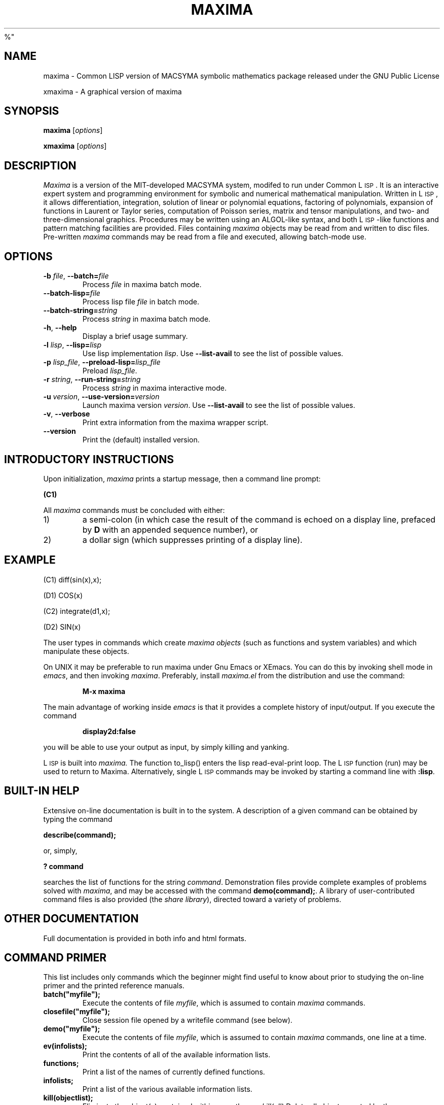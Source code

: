 .TH MAXIMA 1L "August 19, 2002"
.ds Ps P\s-2OST\s+2S\s-2CRIPT\s+2
.ds Ts T\s-2RAN\s+2S\s-2CRIPT\s+2
.if t .ds Te T\\h'-0.1667m'\\v'0.20v'E\\v'-0.20v'\\h'-0.125m'X
.if n .ds Te TeX
.if t .ds La L\\h'-0.36m'\\v'-0.15v'\\s-2A\\s+2\\h'-0.15m'\\v'0.15v'T\\h'-0.1667m'\\v'0.20v'E\\v'-0.20v'\\h'-0.125m'X
.if n .ds La LaTeX
.ds Fl "F\s-2RANZ\s+2\ L\s-2ISP\s+2
.ds Ml "M\s-2ACLISP\s+2
.ds Cl "Common L\s-2ISP\s+2
.ds Li "L\s-2ISP\s+2
.ds Ky "GNU Common L\s-2ISP\s+2
.ds Pr \fIprefix\fR
%"
.SH NAME
maxima \- Common LISP version of MACSYMA symbolic mathematics package
released under the GNU Public License
.LP
xmaxima \- A graphical version of maxima
.SH SYNOPSIS
.B maxima
[\fIoptions\fR]
.LP
.B xmaxima 
[\fIoptions\fR]
.SH DESCRIPTION
.I Maxima
is a version of the MIT-developed MACSYMA system, modifed to run under
\*(Cl.  It is an interactive expert system and programming environment
for symbolic and numerical mathematical manipulation.  Written in
\*(Li, it allows differentiation, integration, solution of linear or
polynomial equations, factoring of polynomials, expansion of functions
in Laurent or Taylor series, computation of Poisson series, matrix and
tensor manipulations, and two- and three-dimensional graphics.
Procedures may be written using an ALGOL-like syntax, and both
\*(Li-like functions and pattern matching facilities are provided.
Files containing
.I maxima
objects may be read from and written to disc files. Pre-written
.I maxima
commands may be read from a file and executed, allowing batch-mode
use.
.SH OPTIONS
.TP
\fB\-b\fR \fIfile\fR, \fB\-\-batch=\fR\fIfile\fR
 Process \fIfile\fR in maxima batch mode.
.TP
\fB\-\-batch-lisp=\fR\fIfile\fR
 Process lisp file \fIfile\fR in batch mode.
.TP
\fB\-\-batch-string=\fR\fIstring\fR
 Process \fIstring\fR in maxima batch mode.
.TP
\fB\-h\fR, \fB\-\-help\fR
 Display a brief usage summary.
.TP
\fB\-l\fR \fIlisp\fR, \fB\-\-lisp=\fR\fIlisp\fR 
Use lisp implementation \fIlisp\fR. Use \fB\-\-list-avail\fR to see the
list of possible values.
.TP
\fB\-p\fR \fIlisp_file\fR, \fB\-\-preload-lisp=\fR\fIlisp_file\fR
 Preload \fIlisp_file\fR.
.TP
\fB\-r\fR \fIstring\fR, \fB\-\-run-string=\fR\fIstring\fR
Process \fIstring\fR in maxima interactive mode.
.TP
\fB\-u\fR \fIversion\fR, \fB\-\-use-version=\fR\fIversion\fR 
Launch maxima version \fIversion\fR. Use \fB\-\-list-avail\fR to see
the list of possible values.
.TP
\fB\-v\fR, \fB\-\-verbose\fR
Print extra information from the maxima wrapper script.
.TP
\fB\-\-version\fR
Print the (default) installed version.

.SH INTRODUCTORY INSTRUCTIONS
Upon initialization,
.I maxima
prints a startup message, then a command line prompt:
.LP
.B (C1)
.LP
All
.I maxima
commands must be concluded with either:
.TP
1)
a semi-colon (in which case the result of the command is echoed on a display
line, prefaced by
.B D
with an appended sequence number), or
.TP
2)
a dollar sign (which suppresses printing of a display line).
.LP
.SH EXAMPLE
.LP
(C1) diff(sin(x),x);
.LP
(D1)                         COS(x)
.LP
(C2) integrate(d1,x);
.LP
(D2)                         SIN(x)
.LP
The user types in commands which create
.I "maxima objects"
(such as functions and system variables) and which manipulate these objects.
.LP
On UNIX it may be preferable to run maxima under Gnu Emacs or XEmacs.
You can do this by invoking shell mode in
.IR emacs ,
and then invoking
.IR maxima .
Preferably, install
.I maxima.el
from the
distribution and use the command:
.IP
.B M-x maxima
.LP
The main advantage of working inside
.I emacs
is that it provides a complete history of input/output.
If you execute the command
.IP
.B display2d:false
.LP
you will be able to use your output as input,
by simply killing and yanking.
.LP
\*(Li is built into
.I maxima.
The function to_lisp() enters the lisp read-eval-print loop. The
\*(Li function (run) may be used to return to Maxima. Alternatively,
single \*(Li commands may be invoked by starting a command line with
\fB:lisp\fR. 
.SH BUILT-IN HELP
Extensive on-line documentation is built in to the system.
A description of a given command can be obtained by typing the command
.LP
\fBdescribe(command);\fR
.LP
or, simply,
.LP
\fB ? command\fR
.LP
searches the list of functions for the string \fIcommand\fR.
Demonstration files provide complete examples of problems solved with
.IR maxima ,
and may be accessed with the command
\fBdemo(command);\fR.
A library of user-contributed command files is also provided (the
.IR "share library" ),
directed toward a variety of problems.
.SH OTHER DOCUMENTATION
Full documentation is provided in both info and html formats.
.SH COMMAND PRIMER
.LP
This list includes only commands which the beginner might find
useful to know about prior to studying the on-line primer and
the printed reference manuals.
.TP
.B batch("myfile");
Execute the contents of file
.IR myfile ,
which is assumed to contain
.I maxima
commands.
.TP
.B closefile("myfile");
Close session file opened by a writefile command (see below).
.TP
.B demo("myfile");
Execute the contents of file
.IR myfile ,
which is assumed to contain
.I maxima
commands, one line at a time.
.TP
.B ev(infolists);
Print the contents of all of the available information lists.
.TP
.B functions;
Print a list of the names of currently defined functions.
.TP
.B infolists;
Print a list of the various available information lists.
.TP
.B kill(objectlist);
Eliminate the object(s) contained within parentheses;
.I kill(all)
Delete all objects created by the user, restoring
.I maxima
to its initial state.
.TP
.B quit();
Leave
.IR maxima .
.TP
.B reset();
Reset all
.I maxima
control parameters to their default states.
.TP
.B values;
Print a list of the names of currently assigned scalar values.
.TP
.B writefile("myfile");
Write record of session to file
.IR myfile ;
only one file at a time can be open, and the
.I closefile
command must be invoked prior to leaving
.I maxima
to flush the buffer.
.SH PLOTTING COMMANDS
.LP
.B plot2d(sin(x),[x,-2,2]);
.LP
.B plot3d(2^(-u^2+v^2),[u,-5,5],[v,-7,7]);
.LP
the plots are now done using tcl/tk.   
.SH FILES
.TP 2.2i
.I \*(Pr/lib/maxima-X-X
primary directory
.TP 2.2i
.I \*(Pr/lib/maxima-X-X/info
.LP
primary documentation directory, containing emacs style info files which
are used for the 'describe' command, and also for viewing under emacs.
There are also .html files for web browsers, and .texi files for running through
tex, to obtain a printed version of the manual.
.TP 2.2i
.I 
maxima mode
.TP 2.2i
.I \*(Pr/lib/maxima-X-X/elisp/maxima-mode.el
.LP
finding documentation on using maxima in gnu emacs.
There is also source level debugging,
if you run maxima over dbl in emacs, and use commands such as
.TP 2.2i
.I 
:br myfun
to set a breakpoint
.TP
Executables:
.I \*(Pr/bin/maxima and \*(Pr/bin/xmaxima
.LP
Old Reference:  
.I "MACSYMA Reference Manual"
(volumes 1 and 2).
The Mathlab Group,
Laboratory for Computer Science, MIT.
Version 10.
January 1983.
.LP
Newer references: 
.I http://www.ma.utexas.edu/maxima.html
.SH BUGS
.I Maxima
is a complex system and there are undoubtedly bugs present.
Use at your own risk.
.SH AUTHOR
MACSYMA (Project MAC's SYmbolic MAnipulation System) was developed by the
Mathlab group of the MIT Laboratory for Computer Science (originally known
as Project MAC), during the years 1969-1972.
Their work was supported by grants NSG 1323 of the National
Aeronautics and Space Administration, N00014-77-C-0641 of the Office of Naval
Research, ET-78-C-02-4687 of the U.S. Department of Energy, and
F49620-79-C-020 of the U.S. Air Force.
MACSYMA was further modifed for use
under the UNIX operating system (for use on DEC VAX computers and Sun
workstations), by Richard Fateman and colleagues at the University of
California at Berkeley; this version of MACSYMA is known as VAXIMA.
The present version is a re-working of the public domain MIT MACSYMA
for \*(Ky, prepared by William Schelter, University of Texas at Austin
(wfs@math.utexas.edu).   It contains numerous additions, extensions and enhancements
of the original.    The original version of this 
manual page was written by R. P. C. Rodgers, UCSF School of Pharmacy, San Francisco, CA 94143
(rodgers@maxwell.mmwb.ucsf.edu) in 1989.
.\"
